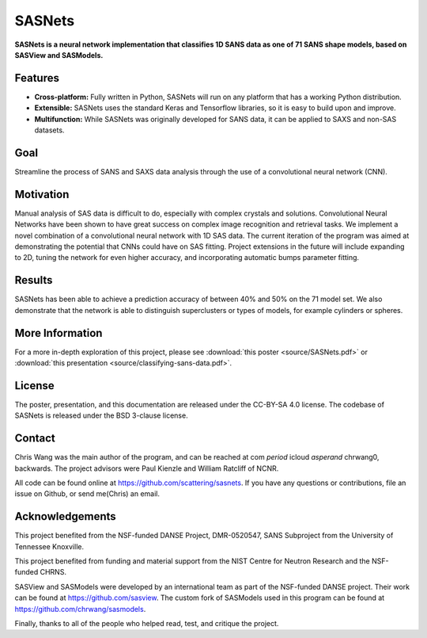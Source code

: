 *******
SASNets
*******

**SASNets is a neural network implementation that classifies 1D SANS data as one of 71 SANS shape models, based on SASView and SASModels.**

Features
--------

* **Cross-platform:** Fully written in Python, SASNets will run on any platform that has a working Python distribution.
* **Extensible:** SASNets uses the standard Keras and Tensorflow libraries, so it is easy to build upon and improve.
* **Multifunction:** While SASNets was originally developed for SANS data, it can be applied to SAXS and non-SAS datasets.

Goal
----

Streamline the process of SANS and SAXS data analysis through the use of a convolutional neural network (CNN).

Motivation
----------

Manual analysis of SAS data is difficult to do, especially with complex crystals and solutions. Convolutional Neural Networks have been shown to have great success on complex image recognition and retrieval tasks. We implement a novel combination of a convolutional neural network with 1D SAS data. The current iteration of the program was aimed at demonstrating the potential that CNNs could have on SAS fitting. Project extensions in the future will include expanding to 2D, tuning the network for even higher accuracy, and incorporating automatic bumps parameter fitting.

Results
-------

SASNets has been able to achieve a prediction accuracy of between 40% and 50% on the 71 model set. We also demonstrate that the network is able to distinguish superclusters or types of models, for example cylinders or spheres.

More Information
----------------

For a more in-depth exploration of this project, please see :download:`this poster <source/SASNets.pdf>` or :download:`this presentation <source/classifying-sans-data.pdf>`.

License
-------

The poster, presentation, and this documentation are released under the CC-BY-SA 4.0 license. The codebase of SASNets is released under the BSD 3-clause license.

Contact
-------
Chris Wang was the main author of the program, and can be reached at com *period* icloud *asperand* chrwang0, backwards.
The project advisors were Paul Kienzle and William Ratcliff of NCNR.

All code can be found online at https://github.com/scattering/sasnets. If you have any questions or contributions, file an issue on Github, or send me(Chris) an email.

Acknowledgements
----------------
This project benefited from the NSF-funded DANSE Project, DMR-0520547, SANS Subproject from the University of Tennessee Knoxville.

This project benefited from funding and material support from the NIST Centre for Neutron Research and the NSF-funded CHRNS.

SASView and SASModels were developed by an international team as part of the NSF-funded DANSE project. Their work can be found at https://github.com/sasview. The custom fork of SASModels used in this program can be found at https://github.com/chrwang/sasmodels.

Finally, thanks to all of the people who helped read, test, and critique the project.
